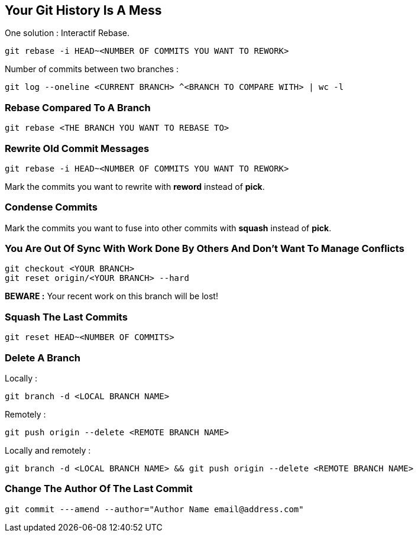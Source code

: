 == Your Git History Is A Mess

One solution : Interactif Rebase.

```
git rebase -i HEAD~<NUMBER OF COMMITS YOU WANT TO REWORK>
```

Number of commits between two branches :

```
git log --oneline <CURRENT BRANCH> ^<BRANCH TO COMPARE WITH> | wc -l
```

=== Rebase Compared To A Branch

```
git rebase <THE BRANCH YOU WANT TO REBASE TO>
```

=== Rewrite Old Commit Messages

```
git rebase -i HEAD~<NUMBER OF COMMITS YOU WANT TO REWORK>
```

Mark the commits you want to rewrite with *reword* instead of *pick*.

=== Condense Commits

Mark the commits you want to fuse into other commits with *squash* instead of *pick*.

=== You Are Out Of Sync With Work Done By Others And Don't Want To Manage Conflicts

```
git checkout <YOUR BRANCH>
git reset origin/<YOUR BRANCH> --hard
```

*BEWARE :* Your recent work on this branch will be lost!

=== Squash The Last Commits

```
git reset HEAD~<NUMBER OF COMMITS>
```

=== Delete A Branch

Locally :
```
git branch -d <LOCAL BRANCH NAME>
```

Remotely :
```
git push origin --delete <REMOTE BRANCH NAME>
```

Locally and remotely :
```
git branch -d <LOCAL BRANCH NAME> && git push origin --delete <REMOTE BRANCH NAME>
```

=== Change The Author Of The Last Commit

```
git commit ---amend --author="Author Name email@address.com"
```

